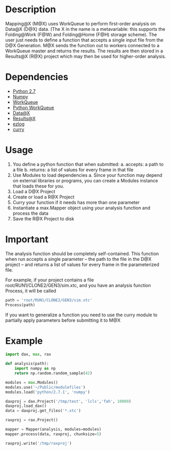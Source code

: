 
* Description
  Mapping@X (M@X) uses WorkQueue to perform first-order analysis on Data@X (D@X) data.
  (The X in the name is a metavariable: this supports the Folding@Work (F@W) and Folding@Home (F@H) storage scheme).
  The user just needs to define a function that accepts a single input file from the D@X Generation.
  M@X sends the function out to workers connected to a WorkQueue master and returns the results.
  The results are then stored in a Results@X (R@X) project which may then be used for higher-order analysis.


* Dependencies
  - [[http://python.org][Python 2.7]]
  - [[http://numpy.scipy.org][Numpy]]
  - [[http://cse.nd.edu/~ccl/software/workqueue][WorkQueue]]
  - [[https://bitbucket.org/pbui/python-workqueue/overview][Python WorkQueue]]
  - [[https://github.com/badi/dax][Data@X]]
  - [[https://github.com/badi/rax][Results@X]]
  - [[https://github.com/badi/ezlog][ezlog]]
  - [[https://github.com/badi/curry][curry]]


* Usage
  1. You define a python function that when submitted:
	 a. accepts: a path to a file
     b. returns: a list of values for every frame in that file
  2. Use Modules to load dependencies
	 a. Since your function may depend on external libraries or programs, you can create a Modules instance that loads these for you.
  3. Load a D@X Project
  4. Create or load a R@X Project
  5. Curry your function if it needs has more than one parameter
  6. Instantiate a max.Mapper object using your analysis function and process the data
  7. Save the R@X Project to disk


* Important
  The analysis function should be completely self-contained.
  This function when run accepts a single parameter -- the path to the file in the D@X project -- and returns a list of values for every frame in the parameterized file.

  For example, if your project contains a file
  root/RUN1/CLONE2/GEN3/sim.xtc, and you have an analysis function
  Process, it will be called
  #+BEGIN_SRC python
  path = 'root/RUN1/CLONE2/GEN3/sim.xtc'
  Process(path)
  #+END_SRC

  If you want to generalize a function you need to use the curry
  module to partially apply parameters before submitting it to M@X


* Example
  #+BEGIN_SRC python
  import dax, max, rax

  def analysis(path):
      import numpy as np
	  return np.random.random_sample(42)

  modules = max.Modules()
  modules.use('~/Public/modulefiles')
  modules.load('python/2.7.1', 'numpy')

  daxproj = dax.Project('/tmp/test', 'lcls','fah', 10009)
  daxproj.load_dax()
  data = daxproj.get_files('*.xtc')

  raxproj = rax.Project()

  mapper = Mapper(analysis, modules=modules)
  mapper.process(data, raxproj, chunksize=5)

  raxproj.write('/tmp/raxproj')
  #+END_SRC
